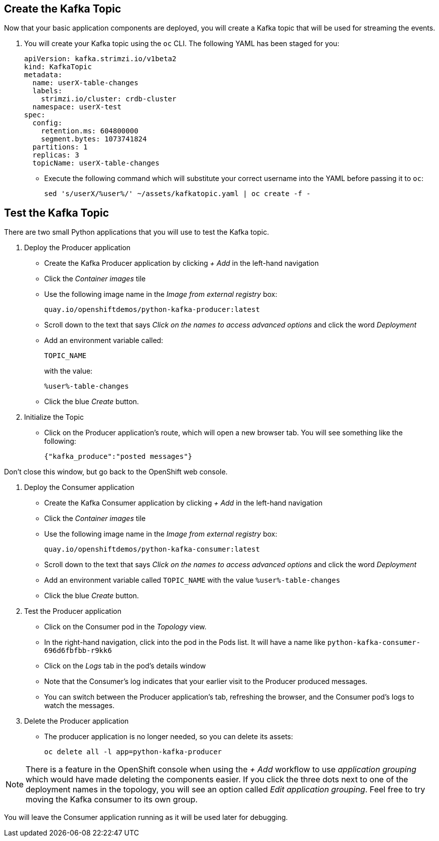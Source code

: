 ## Create the Kafka Topic
Now that your basic application components are deployed, you will create a Kafka topic that will be used for streaming the events.

1. You will create your Kafka topic using the `oc` CLI. The following YAML has been staged for you:
+
[source,yaml]
----
apiVersion: kafka.strimzi.io/v1beta2
kind: KafkaTopic
metadata:
  name: userX-table-changes
  labels:
    strimzi.io/cluster: crdb-cluster
  namespace: userX-test
spec:
  config:
    retention.ms: 604800000
    segment.bytes: 1073741824
  partitions: 1
  replicas: 3
  topicName: userX-table-changes
----
* Execute the following command which will substitute your correct username into
the YAML before passing it to `oc`:
+
[source,yaml,role=execute]
----
sed 's/userX/%user%/' ~/assets/kafkatopic.yaml | oc create -f -
----

## Test the Kafka Topic
There are two small Python applications that you will use to test the Kafka
topic.

. Deploy the Producer application
* Create the Kafka Producer application by clicking _+ Add_ in the left-hand
navigation
* Click the _Container images_ tile
* Use the following image name in the _Image from external registry_ box:
+
[source,role=copy]
----
quay.io/openshiftdemos/python-kafka-producer:latest
----
* Scroll down to the text that says _Click on the names to access advanced
options_ and click the word _Deployment_
* Add an environment variable called:
+
[source,role=copy]
----
TOPIC_NAME
----
+
with the value:
+
[source,role=copy]
----
%user%-table-changes
----

* Click the blue _Create_ button. 

. Initialize the Topic
* Click on the Producer application's route, which will open a new browser tab.
You will see something like the following:
+
[source]
----
{"kafka_produce":"posted messages"}
----

Don't close this window, but go back to the OpenShift web console.

. Deploy the Consumer application
+
* Create the Kafka Consumer application by clicking _+ Add_ in the left-hand
navigation
* Click the _Container images_ tile
* Use the following image name in the _Image from external registry_ box:
+
[source,role=copy]
----
quay.io/openshiftdemos/python-kafka-consumer:latest
----
* Scroll down to the text that says _Click on the names to access advanced
options_ and click the word _Deployment_
* Add an environment variable called `TOPIC_NAME` with the value
`%user%-table-changes`
* Click the blue _Create_ button. 


. Test the Producer application
* Click on the Consumer pod in the _Topology_ view.
* In the right-hand navigation, click into the pod in the Pods list. It will
have a name like `python-kafka-consumer-696d6fbfbb-r9kk6`
* Click on the _Logs_ tab in the pod's details window
* Note that the Consumer's log indicates that your earlier visit to the Producer
produced messages.
* You can switch between the Producer application's tab, refreshing the browser,
and the Consumer pod's logs to watch the messages.

. Delete the Producer application
* The producer application is no longer needed, so you can delete its assets:
+
[source,bash,role=execute]
----
oc delete all -l app=python-kafka-producer
----

[NOTE]
There is a feature in the OpenShift console when using the _+ Add_ workflow to
use _application grouping_ which would have made deleting the components easier.
If you click the three dots next to one of the deployment names in the topology,
you will see an option called _Edit application grouping_. Feel free to try
moving the Kafka consumer to its own group.

You will leave the Consumer application running as it will be used later for
debugging.